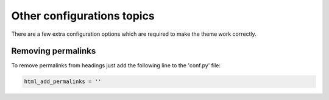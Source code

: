 ===========================
Other configurations topics
===========================

There are a few extra configuration options which are required to make the
theme work correctly.

-------------------
Removing permalinks
-------------------

To remove permalinks from headings just add the following line to the 'conf.py'
file:

.. code::

    html_add_permalinks = ''
